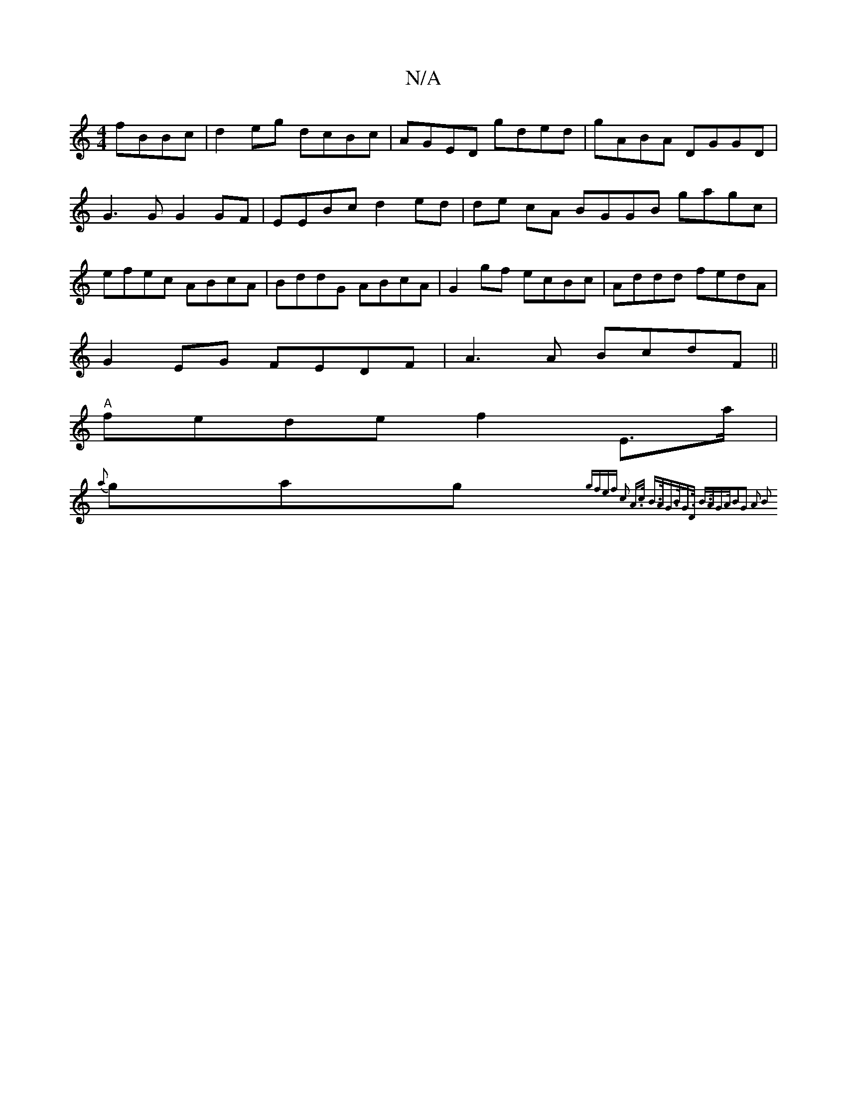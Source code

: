 X:1
T:N/A
M:4/4
R:N/A
K:Cmajor
 fBBc|d2 eg dcBc|AGED gded|gABA DGGD|G3G G2GF|EEBc d2ed|de cA BGGB gagc|efec ABcA|BddG ABcA|G2gf ecBc|Addd fedA|
G2EG FEDF|A3A BcdF||
"A"fede f2 E>a |
{a}gag {gfef c2 A>c B>A|G>BG>D B>AG>A|B2G2 A2 B2|
